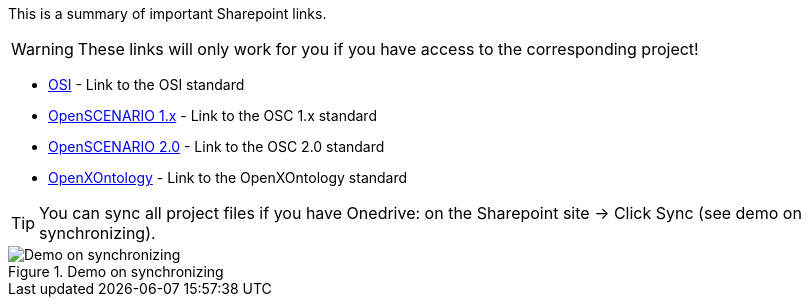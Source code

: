 
This is a summary of important Sharepoint links.

WARNING: These links will only work for you if you have access to the corresponding project!

    * https://asamev.sharepoint.com/sites/asamopensimulationinterface/Freigegebene%20Dokumente/Forms/AllItems.aspx[OSI] - Link to the OSI standard
    * https://asamev.sharepoint.com/sites/openscenario/Freigegebene%20Dokumente/Forms/AllItems.aspx[OpenSCENARIO 1.x] - Link to the OSC 1.x standard
    * https://asamev.sharepoint.com/sites/openscenario2/Freigegebene%20Dokumente/Forms/AllItems.aspx[OpenSCENARIO 2.0] - Link to the OSC 2.0 standard
    * https://asamev.sharepoint.com/sites/openxontology/Freigegebene%20Dokumente/Forms/AllItems.aspx[OpenXOntology]  - Link to the OpenXOntology standard

[TIP]
You can sync all project files if you have Onedrive: on the Sharepoint site -> Click Sync (see demo on synchronizing).

.Demo on synchronizing
image::sync.gif[Demo on synchronizing]
